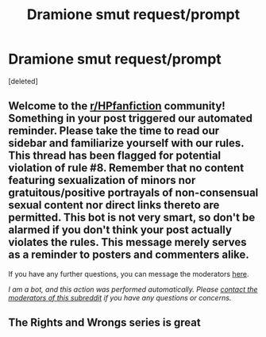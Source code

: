 #+TITLE: Dramione smut request/prompt

* Dramione smut request/prompt
:PROPERTIES:
:Score: 0
:DateUnix: 1596663240.0
:DateShort: 2020-Aug-06
:FlairText: Request
:END:
[deleted]


** Welcome to the [[/r/HPfanfiction][r/HPfanfiction]] community! Something in your post triggered our automated reminder. Please take the time to read our sidebar and familiarize yourself with our rules. This thread has been flagged for potential violation of rule #8. Remember that no content featuring sexualization of minors nor gratuitous/positive portrayals of non-consensual sexual content nor direct links thereto are permitted. This bot is not very smart, so don't be alarmed if you don't think your post actually violates the rules. This message merely serves as a reminder to posters and commenters alike.

If you have any further questions, you can message the moderators [[https://www.reddit.com/message/compose?to=%2Fr%2FHPfanfiction][here]].

/I am a bot, and this action was performed automatically. Please [[/message/compose/?to=/r/HPfanfiction][contact the moderators of this subreddit]] if you have any questions or concerns./
:PROPERTIES:
:Author: AutoModerator
:Score: 1
:DateUnix: 1596663240.0
:DateShort: 2020-Aug-06
:END:


** The Rights and Wrongs series is great
:PROPERTIES:
:Author: pumpkin_noodles
:Score: 3
:DateUnix: 1597071692.0
:DateShort: 2020-Aug-10
:END:

